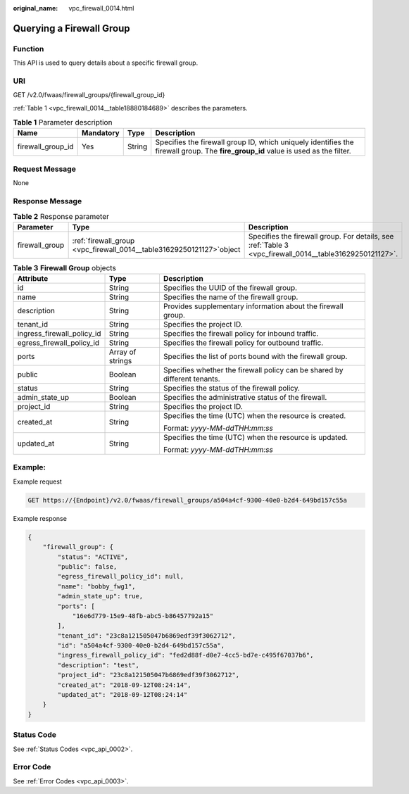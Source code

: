 :original_name: vpc_firewall_0014.html

.. _vpc_firewall_0014:

Querying a Firewall Group
=========================

Function
--------

This API is used to query details about a specific firewall group.

URI
---

GET /v2.0/fwaas/firewall_groups/{firewall_group_id}

:ref:`Table 1 <vpc_firewall_0014__table18880184689>` describes the parameters.

.. _vpc_firewall_0014__table18880184689:

.. table:: **Table 1** Parameter description

   +-------------------+-----------+--------+-----------------------------------------------------------------------------------------------------------------------------------+
   | Name              | Mandatory | Type   | Description                                                                                                                       |
   +===================+===========+========+===================================================================================================================================+
   | firewall_group_id | Yes       | String | Specifies the firewall group ID, which uniquely identifies the firewall group. The **fire_group_id** value is used as the filter. |
   +-------------------+-----------+--------+-----------------------------------------------------------------------------------------------------------------------------------+

Request Message
---------------

None

Response Message
----------------

.. table:: **Table 2** Response parameter

   +----------------+-------------------------------------------------------------------------+---------------------------------------------------------------------------------------------------------+
   | Parameter      | Type                                                                    | Description                                                                                             |
   +================+=========================================================================+=========================================================================================================+
   | firewall_group | :ref:`firewall_group  <vpc_firewall_0014__table31629250121127>`\ object | Specifies the firewall group. For details, see :ref:`Table 3 <vpc_firewall_0014__table31629250121127>`. |
   +----------------+-------------------------------------------------------------------------+---------------------------------------------------------------------------------------------------------+

.. _vpc_firewall_0014__table31629250121127:

.. table:: **Table 3** **Firewall Group** objects

   +----------------------------+-----------------------+---------------------------------------------------------------------------+
   | Attribute                  | Type                  | Description                                                               |
   +============================+=======================+===========================================================================+
   | id                         | String                | Specifies the UUID of the firewall group.                                 |
   +----------------------------+-----------------------+---------------------------------------------------------------------------+
   | name                       | String                | Specifies the name of the firewall group.                                 |
   +----------------------------+-----------------------+---------------------------------------------------------------------------+
   | description                | String                | Provides supplementary information about the firewall group.              |
   +----------------------------+-----------------------+---------------------------------------------------------------------------+
   | tenant_id                  | String                | Specifies the project ID.                                                 |
   +----------------------------+-----------------------+---------------------------------------------------------------------------+
   | ingress_firewall_policy_id | String                | Specifies the firewall policy for inbound traffic.                        |
   +----------------------------+-----------------------+---------------------------------------------------------------------------+
   | egress_firewall_policy_id  | String                | Specifies the firewall policy for outbound traffic.                       |
   +----------------------------+-----------------------+---------------------------------------------------------------------------+
   | ports                      | Array of strings      | Specifies the list of ports bound with the firewall group.                |
   +----------------------------+-----------------------+---------------------------------------------------------------------------+
   | public                     | Boolean               | Specifies whether the firewall policy can be shared by different tenants. |
   +----------------------------+-----------------------+---------------------------------------------------------------------------+
   | status                     | String                | Specifies the status of the firewall policy.                              |
   +----------------------------+-----------------------+---------------------------------------------------------------------------+
   | admin_state_up             | Boolean               | Specifies the administrative status of the firewall.                      |
   +----------------------------+-----------------------+---------------------------------------------------------------------------+
   | project_id                 | String                | Specifies the project ID.                                                 |
   +----------------------------+-----------------------+---------------------------------------------------------------------------+
   | created_at                 | String                | Specifies the time (UTC) when the resource is created.                    |
   |                            |                       |                                                                           |
   |                            |                       | Format: *yyyy-MM-ddTHH:mm:ss*                                             |
   +----------------------------+-----------------------+---------------------------------------------------------------------------+
   | updated_at                 | String                | Specifies the time (UTC) when the resource is updated.                    |
   |                            |                       |                                                                           |
   |                            |                       | Format: *yyyy-MM-ddTHH:mm:ss*                                             |
   +----------------------------+-----------------------+---------------------------------------------------------------------------+

Example:
--------

Example request

.. code-block:: text

   GET https://{Endpoint}/v2.0/fwaas/firewall_groups/a504a4cf-9300-40e0-b2d4-649bd157c55a

Example response

.. code-block::

   {
       "firewall_group": {
           "status": "ACTIVE",
           "public": false,
           "egress_firewall_policy_id": null,
           "name": "bobby_fwg1",
           "admin_state_up": true,
           "ports": [
               "16e6d779-15e9-48fb-abc5-b86457792a15"
           ],
           "tenant_id": "23c8a121505047b6869edf39f3062712",
           "id": "a504a4cf-9300-40e0-b2d4-649bd157c55a",
           "ingress_firewall_policy_id": "fed2d88f-d0e7-4cc5-bd7e-c495f67037b6",
           "description": "test",
           "project_id": "23c8a121505047b6869edf39f3062712",
           "created_at": "2018-09-12T08:24:14",
           "updated_at": "2018-09-12T08:24:14"
       }
   }

Status Code
-----------

See :ref:`Status Codes <vpc_api_0002>`.

Error Code
----------

See :ref:`Error Codes <vpc_api_0003>`.
